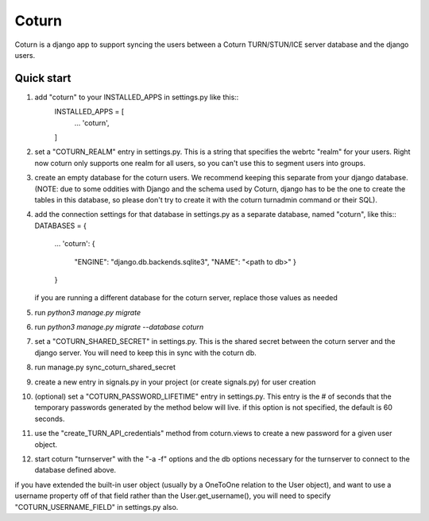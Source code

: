 ======
Coturn
======

Coturn is a django app to support syncing the users between a Coturn TURN/STUN/ICE server database and the django
users.

Quick start
-----------
1. add "coturn" to your INSTALLED_APPS in settings.py like this::
    INSTALLED_APPS = [
        ...
        'coturn',
    ]

2. set a "COTURN_REALM" entry in settings.py. This is a string that specifies the webrtc "realm" for your users. Right
   now coturn only supports one realm for all users, so you can't use this to segment users into groups.

3. create an empty database for the coturn users. We recommend keeping this separate from your django database.
   (NOTE: due to some oddities with Django and the schema used by Coturn, django has to be the one to create the tables
   in this database, so please don't try to create it with the coturn turnadmin command or their SQL).

4. add the connection settings for that database in settings.py as a separate database, named "coturn", like this::
   DATABASES = {
       ...
       'coturn': {
           "ENGINE": "django.db.backends.sqlite3",
           "NAME": "<path to db>"
           }
       }
   if you are running a different database for the coturn server, replace those values as needed

5. run `python3 manage.py migrate`

6. run `python3 manage.py migrate --database coturn`

7. set a "COTURN_SHARED_SECRET" in settings.py. This is the shared secret between the coturn server and the django
   server. You will need to keep this in sync with the coturn db.

8. run manage.py sync_coturn_shared_secret

9. create a new entry in signals.py in your project (or create signals.py) for user creation

10. (optional) set a "COTURN_PASSWORD_LIFETIME" entry in settings.py. This entry is the # of seconds that the
    temporary passwords generated by the method below will live. if this option is not specified, the default is
    60 seconds.

11. use the "create_TURN_API_credentials" method from coturn.views to create a new password for a given user object.

12. start coturn "turnserver" with the "-a -f" options and the db options necessary for the turnserver to connect
    to the database defined above.

if you have extended the built-in user object (usually by a OneToOne relation to the User object), and want to use a
username property off of that field rather than the User.get_username(), you will need to specify
"COTURN_USERNAME_FIELD" in settings.py also.
